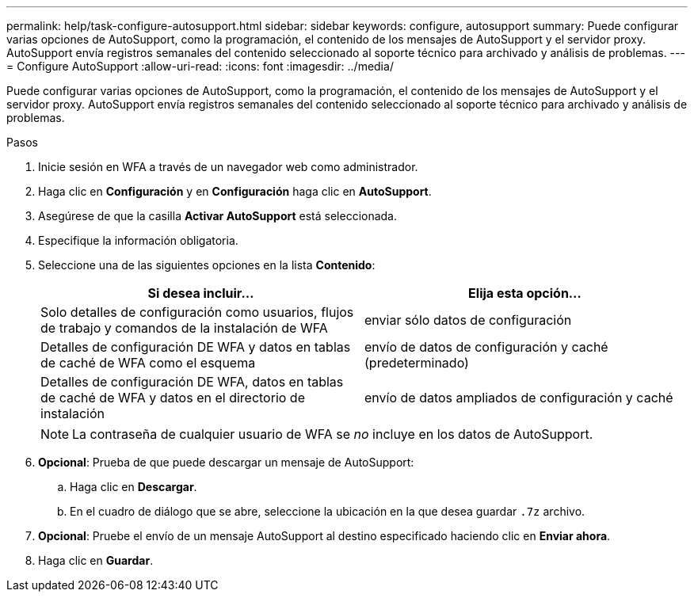 ---
permalink: help/task-configure-autosupport.html 
sidebar: sidebar 
keywords: configure, autosupport 
summary: Puede configurar varias opciones de AutoSupport, como la programación, el contenido de los mensajes de AutoSupport y el servidor proxy. AutoSupport envía registros semanales del contenido seleccionado al soporte técnico para archivado y análisis de problemas. 
---
= Configure AutoSupport
:allow-uri-read: 
:icons: font
:imagesdir: ../media/


[role="lead"]
Puede configurar varias opciones de AutoSupport, como la programación, el contenido de los mensajes de AutoSupport y el servidor proxy. AutoSupport envía registros semanales del contenido seleccionado al soporte técnico para archivado y análisis de problemas.

.Pasos
. Inicie sesión en WFA a través de un navegador web como administrador.
. Haga clic en *Configuración* y en *Configuración* haga clic en *AutoSupport*.
. Asegúrese de que la casilla *Activar AutoSupport* está seleccionada.
. Especifique la información obligatoria.
. Seleccione una de las siguientes opciones en la lista *Contenido*:
+
[cols="2*"]
|===
| Si desea incluir... | Elija esta opción... 


 a| 
Solo detalles de configuración como usuarios, flujos de trabajo y comandos de la instalación de WFA
 a| 
enviar sólo datos de configuración



 a| 
Detalles de configuración DE WFA y datos en tablas de caché de WFA como el esquema
 a| 
envío de datos de configuración y caché (predeterminado)



 a| 
Detalles de configuración DE WFA, datos en tablas de caché de WFA y datos en el directorio de instalación
 a| 
envío de datos ampliados de configuración y caché

|===
+

NOTE: La contraseña de cualquier usuario de WFA se _no_ incluye en los datos de AutoSupport.

. *Opcional*: Prueba de que puede descargar un mensaje de AutoSupport:
+
.. Haga clic en *Descargar*.
.. En el cuadro de diálogo que se abre, seleccione la ubicación en la que desea guardar `.7z` archivo.


. *Opcional*: Pruebe el envío de un mensaje AutoSupport al destino especificado haciendo clic en *Enviar ahora*.
. Haga clic en *Guardar*.

